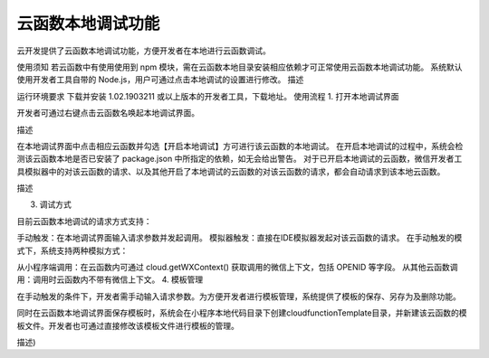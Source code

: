 云函数本地调试功能
==================

云开发提供了云函数本地调试功能，方便开发者在本地进行云函数调试。

使用须知
若云函数中有使用使用到 npm 模块，需在云函数本地目录安装相应依赖才可正常使用云函数本地调试功能。
系统默认使用开发者工具自带的 Node.js，用户可通过点击本地调试的设置进行修改。
描述

运行环境要求
下载并安装 1.02.1903211 或以上版本的开发者工具，下载地址。
使用流程
1. 打开本地调试界面

开发者可通过右键点击云函数名唤起本地调试界面。

描述

在本地调试界面中点击相应云函数并勾选【开启本地调试】方可进行该云函数的本地调试。 在开启本地调试的过程中，系统会检测该云函数本地是否已安装了 package.json 中所指定的依赖，如无会给出警告。 对于已开启本地调试的云函数，微信开发者工具模拟器中的对该云函数的请求、以及其他开启了本地调试的云函数的对该云函数的请求，都会自动请求到该本地云函数。

描述

3. 调试方式

目前云函数本地调试的请求方式支持：

手动触发：在本地调试界面输入请求参数并发起调用。
模拟器触发：直接在IDE模拟器发起对该云函数的请求。
在手动触发的模式下，系统支持两种模拟方式：

从小程序端调用：在云函数内可通过 cloud.getWXContext() 获取调用的微信上下文，包括 OPENID 等字段。
从其他云函数调用：调用时云函数内不带有微信上下文。
4. 模板管理

在手动触发的条件下，开发者需手动输入请求参数。为方便开发者进行模板管理，系统提供了模板的保存、另存为及删除功能。

同时在云函数本地调试界面保存模板时，系统会在小程序本地代码目录下创建cloudfunctionTemplate目录，并新建该云函数的模板文件。开发者也可通过直接修改该模板文件进行模板的管理。

描述)
